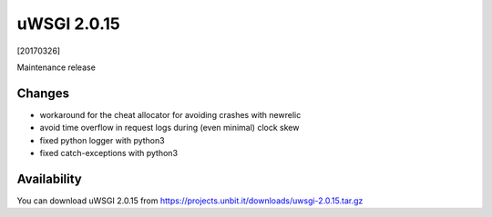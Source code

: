 uWSGI 2.0.15
============

[20170326]

Maintenance release

Changes
-------

- workaround for the cheat allocator for avoiding crashes with newrelic
- avoid time overflow in request logs during (even minimal) clock skew
- fixed python logger with python3
- fixed catch-exceptions with python3

Availability
------------

You can download uWSGI 2.0.15 from https://projects.unbit.it/downloads/uwsgi-2.0.15.tar.gz
